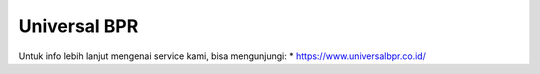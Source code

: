 Universal BPR
======================

Untuk info lebih lanjut mengenai service kami, bisa mengunjungi:
* https://www.universalbpr.co.id/
